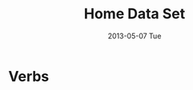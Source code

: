 #+TITLE:     Home Data Set
#+AUTHOR:    Shiwali Mohan
#+EMAIL:     
#+DATE:      2013-05-07 Tue
#+DESCRIPTION:
#+KEYWORDS:
#+LANGUAGE:  en
#+OPTIONS:   H:3 num:nil toc:nil \n:nil @:t ::t |:t ^:t -:t f:t *:t <:t
#+OPTIONS:   TeX:t LaTeX:nil skip:nil d:nil todo:t pri:nil tags:not-in-toc author:nil
#+INFOJS_OPT: view:nil toc:nil ltoc:t mouse:underline buttons:0 path:http://orgmode.org/org-info.js
#+EXPORT_SELECT_TAGS: export
#+EXPORT_EXCLUDE_TAGS: noexport
#+LINK_UP:   
#+LINK_HOME: 
#+XSLT:
#+STYLE:<link href='http://fonts.googleapis.com/css?family=Esteban|Gentium+Book+Basic' rel='stylesheet' type='text/css'>
#+STYLE:<link href='http://fonts.googleapis.com/css?family=Vollkorn' rel='stylesheet' type='text/css'>
#+STYLE: <LINK href="css/data-style.css" rel="stylesheet" type="text/css">
#+STYLE: <script type="text/javascript" src="https://www.google.com/jsapi"></script>
#+STYLE: <script type="text/javascript" src="javascripts/displayKitchenDataset.js"></script>
#+STYLE: <script src="http://jqueryjs.googlecode.com/files/jquery-1.3.2.js" ></script>
#+STYLE: <script src="javascripts/jquery.js" type="text/javascript"></script>
#+STYLE: <script src="javascripts/jquery.hashchange.js" type="text/javascript"></script>
#+STYLE: <script src="javascripts/jquery.easytabs.js" type="text/javascript"></script>  
#+STYLE: <script type="text/javascript"> $(document).ready(function(){ $('#tab-container').easytabs();});</script>

* Verbs
#+begin_html
<div id="visualization"></div>
#+end_html
** 
#+begin_html
<div id="wrapper">
  <div id="details"></div>
  <div id="objects"></div>
  <div id="senses"></div>
</div>
#+end_html





